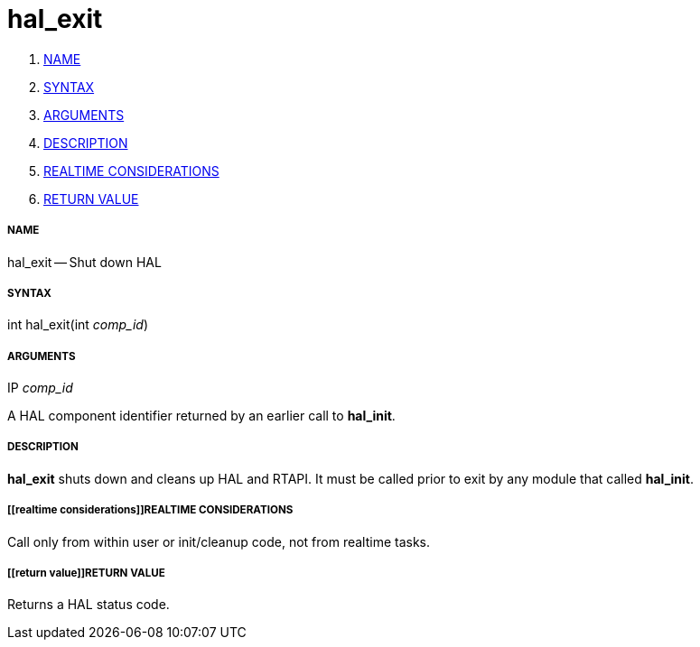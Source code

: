 hal_exit
========

. <<name,NAME>>
. <<syntax,SYNTAX>>
. <<arguments,ARGUMENTS>>
. <<description,DESCRIPTION>>
. <<realtime considerations,REALTIME CONSIDERATIONS>>
. <<return value,RETURN VALUE>>


===== [[name]]NAME

hal_exit -- Shut down HAL



===== [[syntax]]SYNTAX
int hal_exit(int __comp_id__)



===== [[arguments]]ARGUMENTS
.IP __comp_id__
A HAL component identifier returned by an earlier call to **hal_init**.



===== [[description]]DESCRIPTION
**hal_exit** shuts down and cleans up HAL and RTAPI.  It must be
called prior to exit by any module that called **hal_init**.



===== [[realtime considerations]]REALTIME CONSIDERATIONS
Call only from within user or init/cleanup code, not from realtime tasks.



===== [[return value]]RETURN VALUE
Returns a HAL status code.

